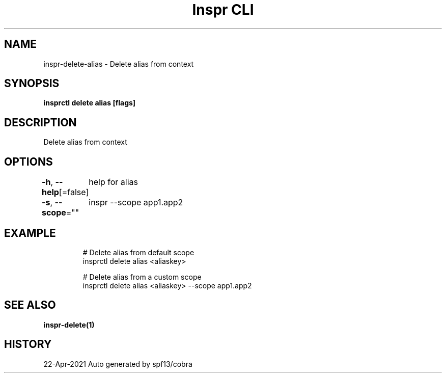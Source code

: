.nh
.TH "Inspr CLI" "1" "Apr 2021" "Auto generated by spf13/cobra" ""

.SH NAME
.PP
inspr\-delete\-alias \- Delete alias from context


.SH SYNOPSIS
.PP
\fBinsprctl delete alias [flags]\fP


.SH DESCRIPTION
.PP
Delete alias from context


.SH OPTIONS
.PP
\fB\-h\fP, \fB\-\-help\fP[=false]
	help for alias

.PP
\fB\-s\fP, \fB\-\-scope\fP=""
	inspr  \-\-scope app1.app2


.SH EXAMPLE
.PP
.RS

.nf
  # Delete alias from default scope
 insprctl delete alias <aliaskey>

  # Delete alias from a custom scope
 insprctl delete alias <aliaskey> \-\-scope app1.app2


.fi
.RE


.SH SEE ALSO
.PP
\fBinspr\-delete(1)\fP


.SH HISTORY
.PP
22\-Apr\-2021 Auto generated by spf13/cobra
